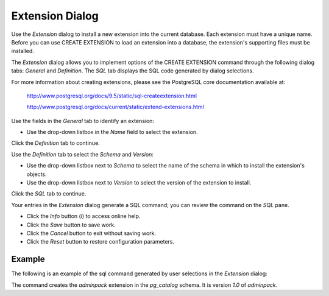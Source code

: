 ****************
Extension Dialog
****************

Use the *Extension* dialog to install a new extension into the current database. Each extension must have a unique name.  Before you can use CREATE EXTENSION to load an extension into a database, the extension's supporting files must be installed.

The *Extension* dialog allows you to implement options of the CREATE EXTENSION command through the following dialog tabs: *General* and *Definition*. The *SQL* tab displays the SQL code generated by dialog selections.

For more information about creating extensions, please see the PostgreSQL core documentation available at:
 
   http://www.postgresql.org/docs/9.5/static/sql-createextension.html
   
   http://www.postgresql.org/docs/current/static/extend-extensions.html

.. image:: images/extension_general.png

Use the fields in the *General* tab to identify an extension:

* Use the drop-down listbox in the *Name* field to select the extension.   

Click the *Definition* tab to continue.

.. image:: images/extension_definition.png

Use the *Definition* tab to select the *Schema* and *Version*:

* Use the drop-down listbox next to *Schema* to select the name of the schema in which to install the extension's objects.  
* Use the drop-down listbox next to *Version* to select the version of the extension to install. 

Click the *SQL* tab to continue.

.. image:: images/extension_sql.png

Your entries in the *Extension* dialog generate a SQL command; you can review the command on the *SQL* pane.
 
* Click the *Info* button (i) to access online help. 
* Click the *Save* button to save work.
* Click the *Cancel* button to exit without saving work.
* Click the *Reset* button to restore configuration parameters.

Example
=======

The following is an example of the sql command generated by user selections in the *Extension* dialog:

.. image:: images/extension_sql_example.png

The command creates the *adminpack* extension in the *pg_catalog* schema.  It is version *1.0* of *adminpack*.